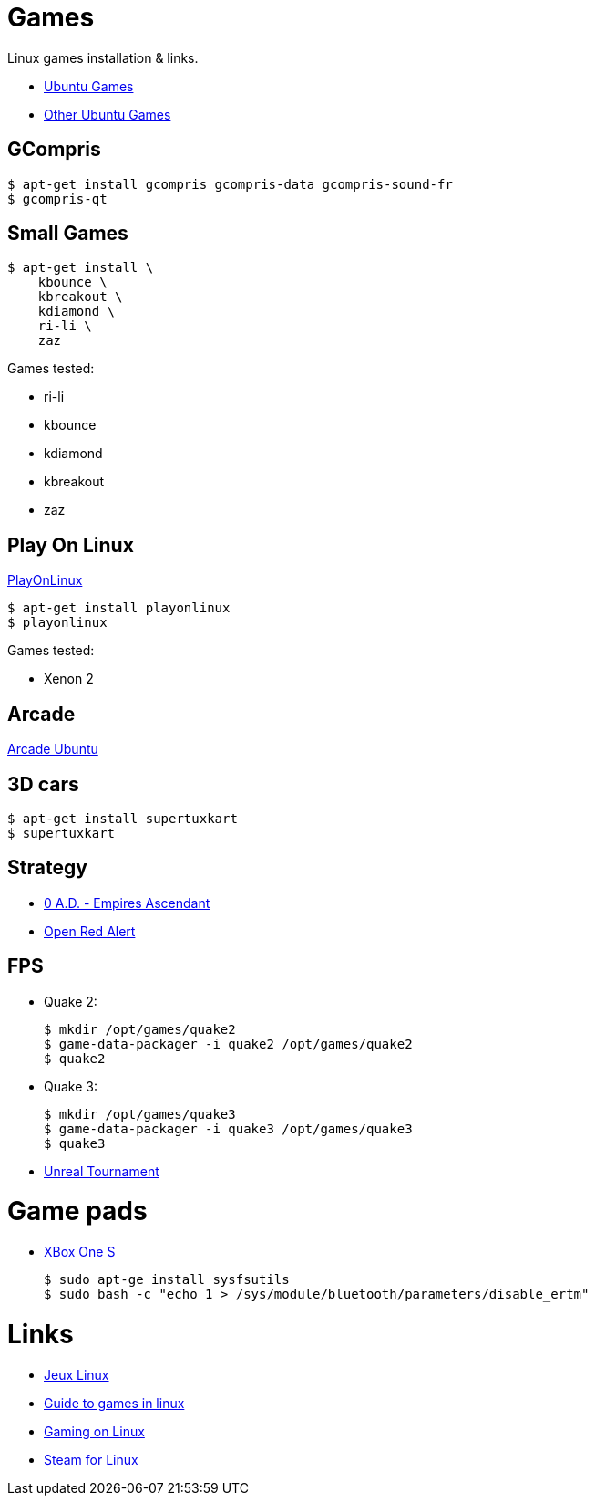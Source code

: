 
= Games

Linux games installation & links.

* link:https://doc.ubuntu-fr.org/jeu[Ubuntu Games]
* link:https://doc.ubuntu-fr.org/jeu_plus[Other Ubuntu Games]

== GCompris

    $ apt-get install gcompris gcompris-data gcompris-sound-fr
    $ gcompris-qt
   
== Small Games

    $ apt-get install \
        kbounce \
        kbreakout \
        kdiamond \
        ri-li \
        zaz

Games tested:

* ri-li
* kbounce
* kdiamond
* kbreakout
* zaz

== Play On Linux

link:https://doc.ubuntu-fr.org/playonlinux[PlayOnLinux]

    $ apt-get install playonlinux
    $ playonlinux

Games tested:

* Xenon 2

== Arcade

link:https://doc.ubuntu-fr.org/arcade[Arcade Ubuntu]

== 3D cars

    $ apt-get install supertuxkart
    $ supertuxkart

== Strategy

* link:https://play0ad.com/[0 A.D. - Empires Ascendant]

* link:https://www.openra.net/[Open Red Alert]

== FPS

* Quake 2:

    $ mkdir /opt/games/quake2
    $ game-data-packager -i quake2 /opt/games/quake2
    $ quake2

* Quake 3:

    $ mkdir /opt/games/quake3
    $ game-data-packager -i quake3 /opt/games/quake3
    $ quake3

* link:https://shrimpworks.za.net/2018/02/19/ut-on-linux-2/[Unreal Tournament]

= Game pads

* link:https://www.youtube.com/watch?v=bAI4vnlQhPg[XBox One S]

    $ sudo apt-ge install sysfsutils
    $ sudo bash -c "echo 1 > /sys/module/bluetooth/parameters/disable_ertm"

= Links

* link:http://www.jeuxlinux.fr/[Jeux Linux]
* link:https://www.reddit.com/r/linux_gaming/comments/edaq0s/guide_migrating_to_linux_in_2020/[Guide to games in linux]
* link:https://www.gamingonlinux.com/[Gaming on Linux]
* link:https://doc.ubuntu-fr.org/steam[Steam for Linux]



